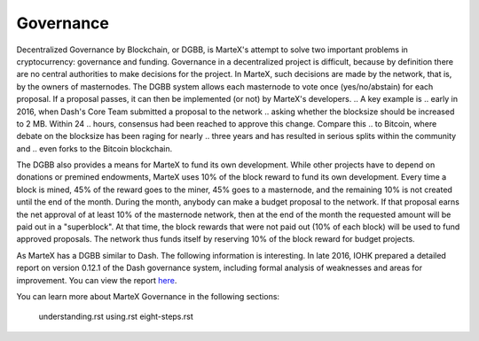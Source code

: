 .. meta::
   :description: The MarteX governance system is funded by 10% of the block reward
   :keywords: martex, dgbb, governance, funding, voting, blockchain, development, block reward

.. _governance:

==========
Governance
==========

Decentralized Governance by Blockchain, or DGBB, is MarteX's attempt to
solve two important problems in cryptocurrency: governance and funding.
Governance in a decentralized project is difficult, because by
definition there are no central authorities to make decisions for the
project. In MarteX, such decisions are made by the network, that is, by
the owners of masternodes. The DGBB system allows each masternode to
vote once (yes/no/abstain) for each proposal. If a proposal passes, it
can then be implemented (or not) by MarteX's developers.
..  A key example is
.. early in 2016, when Dash's Core Team submitted a proposal to the network
.. asking whether the blocksize should be increased to 2 MB. Within 24
.. hours, consensus had been reached to approve this change. Compare this
.. to Bitcoin, where debate on the blocksize has been raging for nearly
.. three years and has resulted in serious splits within the community and
.. even forks to the Bitcoin blockchain.

The DGBB also provides a means for MarteX to fund its own development.
While other projects have to depend on donations or premined endowments,
MarteX uses 10% of the block reward to fund its own development. Every
time a block is mined, 45% of the reward goes to the miner, 45% goes to
a masternode, and the remaining 10% is not created until the end of the
month. During the month, anybody can make a budget proposal to the
network. If that proposal earns the net approval of at least 10% of the
masternode network, then at the end of the month the requested amount
will be paid out in a "superblock". At that time, the block rewards that
were not paid out (10% of each block) will be used to fund approved
proposals. The network thus funds itself by reserving 10% of the block
reward for budget projects.

As MarteX has a DGBB similar to Dash. The following information is interesting.
In late 2016, IOHK prepared a detailed report on version 0.12.1 of the
Dash governance system, including formal analysis of weaknesses and
areas for improvement. You can view the report `here
<https://iohk.io/research/papers/#NSJ554WR>`_.

You can learn more about MarteX Governance in the following sections:

   understanding.rst
   using.rst
   eight-steps.rst
